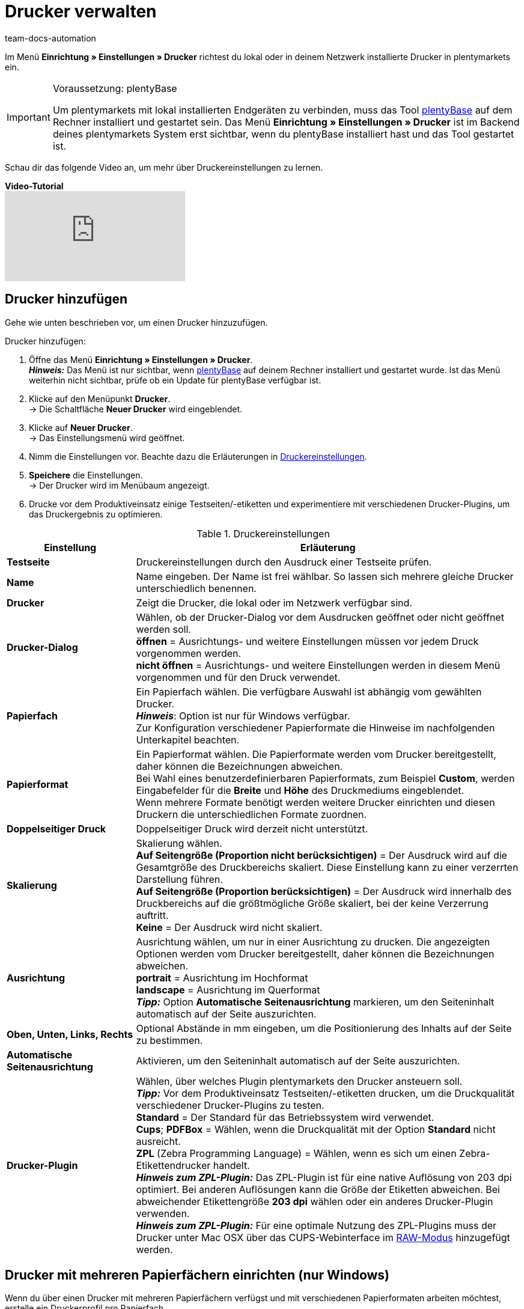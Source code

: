= Drucker verwalten
:keywords: plentyBase Drucker, Druckeinstellungen, Drucker Einstellungen, Druckhistorie, Druckproblem, Druckauftrag, Testdruck
:author: team-docs-automation
:description: Erfahre, wie du Drucker einrichtest, hinzufügst und freigibst. Lerne außerdem, wie du Etiketten druckst und Fehler behebst.

Im Menü *Einrichtung » Einstellungen » Drucker* richtest du lokal oder in deinem Netzwerk installierte Drucker in plentymarkets ein.

[IMPORTANT]
.Voraussetzung: plentyBase
====
Um plentymarkets mit lokal installierten Endgeräten zu verbinden, muss das Tool link:https://marketplace.plentymarkets.com/plugins/integration/plentybase_5053[plentyBase^] auf dem Rechner installiert und gestartet sein.
Das Menü *Einrichtung » Einstellungen » Drucker* ist im Backend deines plentymarkets System erst sichtbar, wenn du plentyBase installiert hast und das Tool gestartet ist.
====

Schau dir das folgende Video an, um mehr über Druckereinstellungen zu lernen.

[.collapseBox]
.*Video-Tutorial*
--
video::227403638[vimeo]
--

[#10]
== Drucker hinzufügen

Gehe wie unten beschrieben vor, um einen Drucker hinzuzufügen.

[.instruction]
Drucker hinzufügen:

. Öffne das Menü *Einrichtung » Einstellungen » Drucker*. +
*_Hinweis:_* Das Menü ist nur sichtbar, wenn link:https://marketplace.plentymarkets.com/plugins/integration/plentybase_5053[plentyBase^] auf deinem Rechner installiert und gestartet wurde. Ist das Menü weiterhin nicht sichtbar, prüfe ob ein Update für plentyBase verfügbar ist.
. Klicke auf den Menüpunkt *Drucker*. +
→ Die Schaltfläche *Neuer Drucker* wird eingeblendet.
. Klicke auf *Neuer Drucker*. +
→ Das Einstellungsmenü wird geöffnet.
. Nimm die Einstellungen vor. Beachte dazu die Erläuterungen in <<table-add-base-printer>>.
. *Speichere* die Einstellungen. +
→ Der Drucker wird im Menübaum angezeigt.
. Drucke vor dem Produktiveinsatz einige Testseiten/-etiketten und experimentiere mit verschiedenen Drucker-Plugins, um das Druckergebnis zu optimieren.

[[table-add-base-printer]]
.Druckereinstellungen
[cols="1,3"]
|====
|Einstellung |Erläuterung

| *Testseite*
|Druckereinstellungen durch den Ausdruck einer Testseite prüfen.

| *Name*
|Name eingeben. Der Name ist frei wählbar. So lassen sich mehrere gleiche Drucker unterschiedlich benennen.

| *Drucker*
|Zeigt die Drucker, die lokal oder im Netzwerk verfügbar sind.

| *Drucker-Dialog*
|Wählen, ob der Drucker-Dialog vor dem Ausdrucken geöffnet oder nicht geöffnet werden soll. +
*öffnen* = Ausrichtungs- und weitere Einstellungen müssen vor jedem Druck vorgenommen werden. +
*nicht öffnen* = Ausrichtungs- und weitere Einstellungen werden in diesem Menü vorgenommen und für den Druck verwendet.

| *Papierfach*
|Ein Papierfach wählen. Die verfügbare Auswahl ist abhängig vom gewählten Drucker.  +
*_Hinweis_*: Option ist nur für Windows verfügbar. +
Zur Konfiguration verschiedener Papierformate die Hinweise im nachfolgenden Unterkapitel beachten.  +

| *Papierformat*
|Ein Papierformat wählen. Die Papierformate werden vom Drucker bereitgestellt, daher können die Bezeichnungen abweichen. +
Bei Wahl eines benutzerdefinierbaren Papierformats, zum Beispiel *Custom*, werden Eingabefelder für die *Breite* und *Höhe* des Druckmediums eingeblendet. +
Wenn mehrere Formate benötigt werden weitere Drucker einrichten und diesen Druckern die unterschiedlichen Formate zuordnen.

| *Doppelseitiger Druck*
|Doppelseitiger Druck wird derzeit nicht unterstützt.

| *Skalierung*
|Skalierung wählen.  +
*Auf Seitengröße (Proportion nicht berücksichtigen)* = Der Ausdruck wird auf die Gesamtgröße des Druckbereichs skaliert. Diese Einstellung kann zu einer verzerrten Darstellung führen.  +
*Auf Seitengröße (Proportion berücksichtigen)* = Der Ausdruck wird innerhalb des Druckbereichs auf die größtmögliche Größe skaliert, bei der keine Verzerrung auftritt.  +
*Keine* = Der Ausdruck wird nicht skaliert.

| *Ausrichtung*
|Ausrichtung wählen, um nur in einer Ausrichtung zu drucken. Die angezeigten Optionen werden vom Drucker bereitgestellt, daher können die Bezeichnungen abweichen.  +
*portrait* = Ausrichtung im Hochformat  +
*landscape* = Ausrichtung im Querformat  +
*_Tipp:_* Option *Automatische Seitenausrichtung* markieren, um den Seiteninhalt automatisch auf der Seite auszurichten.

| *Oben, Unten, Links, Rechts*
|Optional Abstände in mm eingeben, um die Positionierung des Inhalts auf der Seite zu bestimmen.

| *Automatische Seitenausrichtung*
|Aktivieren, um den Seiteninhalt automatisch auf der Seite auszurichten.

| *Drucker-Plugin*
|Wählen, über welches Plugin plentymarkets den Drucker ansteuern soll. +
*_Tipp:_* Vor dem Produktiveinsatz Testseiten/-etiketten drucken, um die Druckqualität verschiedener Drucker-Plugins zu testen. +
*Standard* = Der Standard für das Betriebssystem wird verwendet. +
*Cups*; *PDFBox* = Wählen, wenn die Druckqualität mit der Option *Standard* nicht ausreicht. +
*ZPL* (Zebra Programming Language) = Wählen, wenn es sich um einen Zebra-Etikettendrucker handelt. +
*_Hinweis zum ZPL-Plugin:_* Das ZPL-Plugin ist für eine native Auflösung von 203 dpi optimiert. Bei anderen Auflösungen kann die Größe der Etiketten abweichen. Bei abweichender Etikettengröße *203 dpi* wählen oder ein anderes Drucker-Plugin verwenden. +
*_Hinweis zum ZPL-Plugin:_* Für eine optimale Nutzung des ZPL-Plugins muss der Drucker unter Mac OSX über das CUPS-Webinterface im xref:automatisierung:drucker.adoc#65[RAW-Modus] hinzugefügt werden.
|====

[#20]
== Drucker mit mehreren Papierfächern einrichten (nur Windows)

Wenn du über einen Drucker mit mehreren Papierfächern verfügst und mit verschiedenen Papierformaten arbeiten möchtest, erstelle ein Druckerprofil pro Papierfach.

[TIP]
.Beispielkonfiguration für verschiedene Formate
====
Du möchtest Rechnungen im Format DIN A4 und Etiketten im Format DIN A6 drucken.

Richte ein Druckerprofil mit dem Papierformat DIN A4 und ein weiteres Druckerprofil mit dem Papierformat DIN A6 ein. Wähle dabei den gleichen Drucker und ordne das passende Papierfach zu.
====

[#30]
== Drucker freigeben

Druckerprofile werden benutzerabhängig auf dem Rechner gespeichert. Druckerprofile stehen also nicht für andere Benutzer:innen eines Rechners zur Verfügung. Wenn ein Druckerprofil auch für andere Benutzer:innen zur Verfügung stehen soll, muss das Profil freigegeben werden. Die Freigabe erfolgt auf deinem Rechner und nicht in plentymarkets. Informationen dazu, wie du Drucker auf deinem Rechner freigibst, findest du in der Hilfe für dein Betriebssystem:

* Für Windows zum Beispiel link:http://windows.microsoft.com/de-de/windows/share-printer#1TC=windows-7[hier^]
* Für Mac zum Beispiel link:https://support.apple.com/de-de/HT4670[hier^]

[#40]
== Fehlerursachen und Fehler beheben

<<table-error-message-menu-printer>> enthält Informationen zu Fehlercodes, die beim Einrichten des Druckers auftreten können.

[[table-error-message-menu-printer]]
.Fehlermeldungen im Menü *Drucker*
[cols="1,3,3,3"]
|====
|Code |Fehler |Ursache |Fehler beheben

|2000
|Unter Mac OS X: Kein CUPS Drucker gefunden.
|Kein angeschlossener Drucker verfügt über eine Netzwerkfreigabe. Diese Freigabe ist für die Druckerkommunikation über CUPS erforderlich.
|xref:automatisierung:drucker.adoc#30[Drucker freigeben]

|2001
|Unter Mac OS X: Unbekannter CUPS Drucker.
|Unter dem angegebenen Namen konnte kein Drucker im Netzwerk gefunden werden.
|xref:automatisierung:drucker.adoc#30[Drucker freigeben]

|2101
|Fehler beim Drucken.
|Verschiedene Ursachen möglich.
|

|2102
|Drucker wurde nicht gefunden.
|Der Drucker ist im System nicht mehr vorhanden oder die Konfiguration ist nicht mehr korrekt.
|Neuen Drucker hinzufügen oder anderen Drucker verwenden.
|====

[#50]
== Etiketten drucken

Zum Drucken von Etiketten werden Etikettendrucker eingesetzt, die ein schnelles Ausdrucken großer Etikettenmengen ermöglichen. Dazu sind diese Drucker mit Etikettenrollen ausgestattet sowie, je nach Modell, mit einer Schneidevorrichtung. In den Einstellungen des Menüs *Einrichtung » Einstellungen » Drucker* legst du über die Option *Papierformat* die exakte Größe eines Etiketts fest. Du wählst zwischen Standardformaten und einer frei konfigurierbaren Option, über die du benutzerdefinierte Größen hinterlegst. Weitere Informationen findest du in <<table-add-base-printer>>.

Die Druckfunktionen sind mit üblichen Etikettendruckern kompatibel und wurden für Etikettendruckermodelle des Herstellers link:http://www.zebra.com[Zebra^] optimiert. Für den Einsatz als Desktop-Drucker empfehlen wir das Modell link:http://www.zebra.com/gb/en/products-services/printers/printer-type/desktop/g-series-gc.html[Zebra GC420d^].

[#60]
=== Zebra GC420d auf deinem Rechner installieren


//TODO: Dieses Druckermodell wird nicht mehr produziert, der Support läuft im März 2023 aus. Kapitel dann entweder entfernen oder, wenn Zeit ist, ein aktuelleres Beispiel beschreiben.

Gehe wie unten beschrieben vor, um das Druckermodell Zebra GC420d unter den Betriebssystemen Windows und Mac OSX zu installieren.

[.instruction]
Zebra GC420d installieren:

. Lade die link:http://www.zebra.com/gb/en/support-downloads/desktop/gx430t.html#mainpartabscontainer_999b=drivers[Zebra Setup Utilities^]-Datei auf deinen Rechner herunter.
. Installiere diese Datei.
. Durchlaufe den Installationsassistenten. +
→ Windows: Wähle den Drucker ZDesigner GC420d. Hier ist der Druckertreiber ZPL eingestellt. +
→ Mac OSX: Stelle den Druckertreiber ZPL ein. Teste die Treibereinstellung für jede Etikettengröße. Um das Drucker-Plugin *ZPL* zu nutzen, richte den Drucker für den xref:automatisierung:drucker.adoc#65[RAW-Druck] ein.

[#65]
=== Zebra-Drucker mit ZPL-Plugin einrichten (nur Mac OSX)

Um das ZPL-Plugin unter Mac OSX optimal zu nutzen, muss der Zebra-Drucker so eingerichtet werden, dass er Druckaufträge im RAW-Format empfängt. Beim Drucken im RAW-Format werden Druckdaten in der nativen Sprache des Druckers gesendet. Dabei bleiben die Druckdaten unverändert, da der Druckertreiber des Betriebssystems umgangen wird.

Den RAW-Druck richtest du über die CUPS-Webschnittstelle ein. Gehe wie unten beschrieben vor, um die CUPS-Webschnittstelle zu aktivieren und die Konfiguration des Druckers vorzunehmen.

[.instruction]
ZPL-Plugin - CUPS-Webschnittstelle aktivieren (nur Mac OSX):

. Öffne mit der Tastenkombination "cmd" + "Leertaste" die Spotlight-Suche.
. Gib den Begriff *Terminal* ein.
. Betätige die Eingabetaste. +
→ Das Terminal wird geöffnet.
. Gib im Terminal den Befehl *sudo cupsctl WebInterface=yes* ein.
. Betätige die Eingabetaste. +
→ Du wirst aufgefordert, dein Passwort einzugeben.
. Gib dein Passwort ein. +
→ Die CUPS-Webschnittstelle ist aktiviert.

[.instruction]
ZPL-Plugin - Raw-Modus für Zebra-Drucker einrichten (nur Mac OSX):

. Navigiere in einem Webbrowser zu der Adresse *http://localhost:631*. +
→ Die CUPS-Webschnittstelle wird angezeigt.
. Wechsele in das Tab *Administration*.
. Klicke auf *Add Printer*. +
→ Du wirst aufgefordert, deine Zugangsdaten einzugeben.
. Gib Benutzername und Passwort ein. +
→ Die Seite *Add Printer* wird angezeigt.
. Wähle den Zebra-Drucker aus der Liste.
. Klicke auf *Continue*.
. Gib einen Namen, eine Beschreibung und einen Standort für den Drucker ein.
. Markiere *Share This Printer*, um den Drucker mit anderen zu teilen.
. Klicke auf *Continue*.
. Wähle in der Liste *Make* die Option *Raw*.
. Klicke auf *Continue*.
. Klicke auf *Add Printer*.
. Lasse die Einstellungen *Starting Banner* und *Ending Banner* auf *none*.
. Klicke auf *Set Default Options*. +
→ Dein Zebra-Drucker kann Druckaufträge im RAW-Format empfangen. +
*_Hinweis:_* Der Zebra-Drucker wird nicht in den Systemeinstellungen angezeigt, ist aber eingerichtet und für plentyBase sichtbar.
. Wähle im Menü *Einrichtung » Einstellungen » Drucker* das Drucker-Plugin *ZPL*, um den Drucker hinzuzufügen.

[#70]
=== Etikettendruck einrichten

Die Größe und Breite deiner Etiketten legst du in plentymarkets fest. Füge hierfür den Etikettendrucker zur Druckerliste hinzu. Gehe dazu wie unten beschrieben vor. Beispielhaft wird das Einrichten von Etiketten mit dem Format 104 x 150 beschrieben.

[.instruction]
Drucker mit Etikett 104 x 150 hinzufügen:

. Öffne das Menü *Einrichtung » Einstellungen » Drucker*.
. Klicke auf das Kontextmenü im Menübaum. +
→ Die Schaltfläche *Neuer Drucker* wird eingeblendet.
. Klicke auf *Neuer Drucker*. +
→ Das Einstellungsmenü wird geöffnet.
. Gib einen Namen ein.
. Wähle aus der Dropdown-Liste *Drucker* den Etikettendrucker.
. Wähle *nicht öffnen* für den *Druckerdialog*.
. Wähle *Ungültige Auswahl* für das *Papierfach*.
. Wähle *Custom* für das *Papierformat*.
. Gib *150* als *Papierhöhe* ein.
. Gib *104* als *Papierbreite* ein.
. Lasse die Option einseitig für doppelseitigen Druck.
. Wähle *auf Seitengröße (Proportion nicht beachten)* für die *Skalierung*.
. Wähle *Hochformat* für die *Ausrichtung*.
. *Speichere* die Einstellungen.

[TIP]
.Tipp bei verschiedenen Etikettengrößen
====
Wenn du verschiedene Etikettengrößen verwendest, kannst du entweder die Papierhöhe und Papierbreite beim Wechsel der Etikettengröße anpassen oder pro Etikettengröße einen eigenen Drucker erstellen.
====

[#80]
=== Fehlerhaften Etikettendruck korrigieren

Wenn der Druck leicht versetzt, der Hauptteil auf dem Label jedoch erkennbar ist, empfehlen wir, die Ausrichtung über die Einstellungen *Oben*, *Links*, *Unten* und *Rechts* anzupassen.

Wenn nur ein kleiner Teil der Angaben auf dem Etikett gedruckt wird oder dein Etikett komplett leer bleibt, passe den Druckertreiber an. Insbesondere auf Apple-Rechnern hängt der korrekte Druck häufig vom Treiber ab, aber auch bei Windows-Computern kann der Druckertreiber die Fehlerursache sein.  +
Für Windows empfehlen wir dir, den Drucker ZDesigner GC420d mit dem Treiber ZPL zu installieren. In einigen Fällen kann aber der ZDesigner GC420d (EPL) mit dem Druckertreiber EPL bessere Druckergebnisse liefern.

Wenn das Etikett wieder korrekt gedruckt wird, lege dir einen Drucker mit den korrekten Einstellungen für das Etikett an, sodass du die Einstellungen wiederverwenden kannst. Wir empfehlen dazu, den Drucker mehrfach mit verschiedenen Treibern auf deinem Rechner zu installieren, denn so kannst du den Druck schnell mit einem anderen Treiber noch einmal versuchen, wenn ein Etikett nicht korrekt gedruckt wird.

Eine weitere Ursache für einen fehlerhaften Druck kann sein, dass der Prozess statt auf die Etiketteneinstellungen in plentymarkets auf die Etikettenparameter deines Druckers zugreift. Trage eventuell Etikettenparameter in deinen Druckereinstellungen nach.

Für plentymarkets stehen außerdem verschiedene Drucker-Plugins zur Auswahl. Wenn du mit der Druckqualität nicht zufrieden bist, experimentiere mit den verschiedenen Drucker-Plugins.

[#90]
== Druckaufträge verwalten

Im Druckverlauf werden maximal die Druckaufträge der letzten 14 Tage angezeigt, die vom lokalen Rechner gestartet wurden.

=== Druckverlauf anzeigen

[.instruction]
Druckverlauf anzeigen:

. Öffne das Menü *Daten » Druck Historie*. +
→ Der Druckverlauf wird geöffnet. +
*_Hinweis:_* Der Druckverlauf wird lokal gespeichert. Wenn über den lokalen Rechner noch keine Dokumente gedruckt wurden, ist der Druckverlauf leer. +
*_Tipp:_* Standardmäßig werden 25 Einträge angezeigt. Über die Dropdown-Liste änderst du die Anzahl der angezeigten Einträge. +
*_Hinweis:_* Druckaufträge werden zwischengespeichert, um die Aufträge an den Drucker weiterzuleiten. Sobald der Druckauftrag zwischengespeichert wurde, wird das Dokument im Druckverlauf aufgeführt. Der Druckverlauf kann also Druckaufträge enthalten, die nicht gedruckt wurden.

=== Dokumente erneut drucken

Du kannst die im Druckverlauf angezeigten Dokumente erneut drucken. Gehe dazu wie unten beschrieben vor.

[.instruction]
Dokumente erneut drucken:

. Öffne das Menü *Daten » Druck Historie*. +
→ Der Druckverlauf wird geöffnet.
. Aktiviere die Kontrollkästchen der Dokumente, die erneut gedruckt werden sollen.
. Klicke auf *Erneut drucken*. +
→ Die Dokumente werden gedruckt.

=== Dokumente manuell aus dem Druckverlauf entfernen

Im Druckverlauf werden maximal die Druckaufträge der letzten 14 Tage angezeigt. Nach Ablauf von 14 Tagen werden Druckaufträge automatisch aus dem Verlauf entfernt. Gehe wie unten beschrieben vor, um Dokumente manuell aus dem Druckverlauf zu entfernen.

[.instruction]
Dokumente manuell aus dem Druckverlauf entfernen:

. Öffne das Menü *Daten » Druck Historie*. +
→ Der Druckverlauf wird geöffnet.
. *Lösche* die Dokumente. +
→ Die Dokumente werden gelöscht.

[#100]
== Druckerkonfiguration löschen

Gehe wie unten beschrieben vor, um eine Druckerkonfiguration zu löschen.

[.instruction]
Druckerkonfiguration löschen:

. Öffne das Menü *Einrichtung » Einstellungen » Drucker*.
. Klicke auf den Drucker. +
→ Das Einstellungsmenü wird geöffnet.
. Klicke auf *Löschen*. +
→ Die Druckerkonfiguration wird gelöscht.
